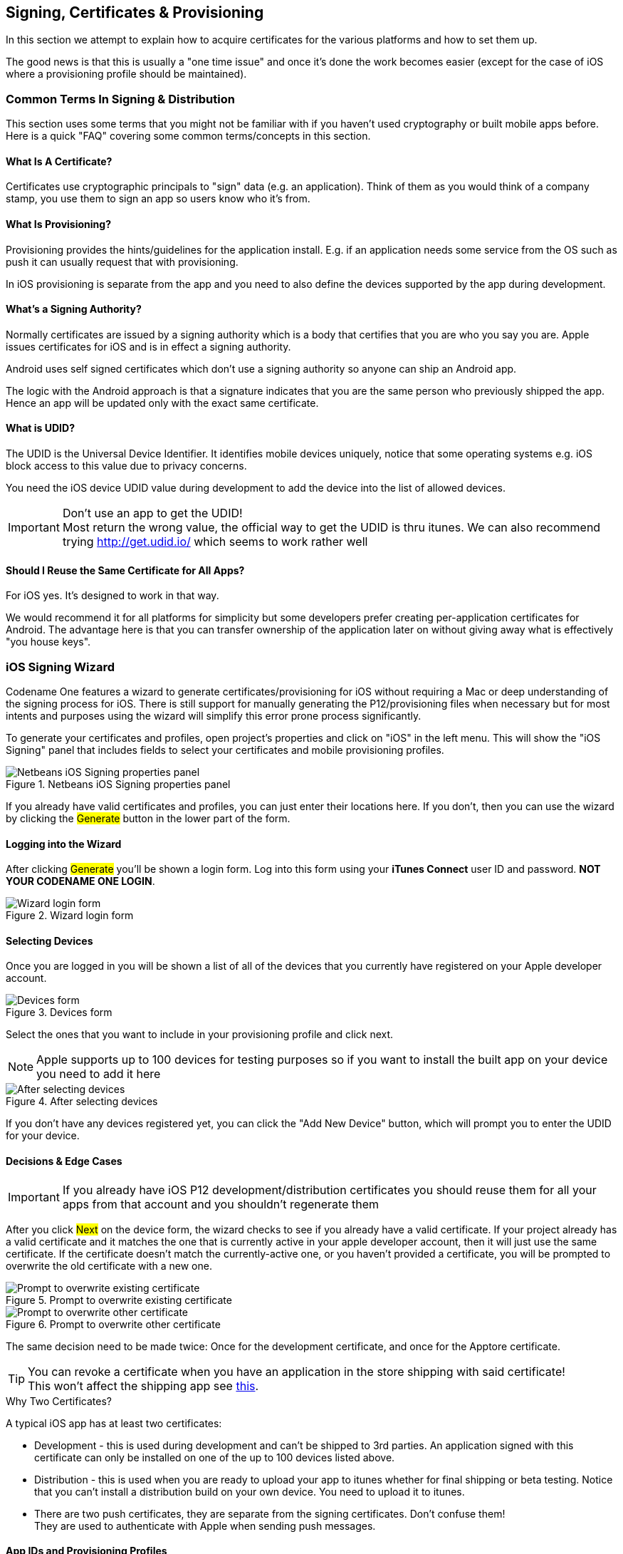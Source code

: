 == Signing, Certificates & Provisioning

[[signing-section-top-heading]]
In this section we attempt to explain how to acquire certificates for the various platforms and how to set them up.

The good news is that this is usually a "one time issue" and once it's done the work becomes easier (except for the case of iOS where a provisioning profile should be maintained).

=== Common Terms In Signing & Distribution

This section uses some terms that you might not be familiar with if you haven't used cryptography or built mobile apps before. Here is a quick "FAQ" covering some common terms/concepts in this section.

==== What Is A Certificate?

Certificates use cryptographic principals to "sign" data (e.g. an application). Think of them as you would think of a company stamp, you use them to sign an app so users know who it's from.

==== What Is Provisioning?

Provisioning provides the hints/guidelines for the application install. E.g. if an application needs some service from the OS such as push it can usually request that with provisioning.

In iOS provisioning is separate from the app and you need to also define the devices supported by the app during development.

==== What's a Signing Authority?

Normally certificates are issued by a signing authority which is a body that certifies that you are who you say you are. Apple issues certificates for iOS and is in effect a signing authority.

Android uses self signed certificates which don't use a signing authority so anyone can ship an Android app.

The logic with the Android approach is that a signature indicates that you are the same person who previously shipped the app. Hence an app will be updated only with the exact same certificate.

==== What is UDID?

The UDID is the Universal Device Identifier. It identifies mobile devices uniquely, notice that some operating systems e.g. iOS block access to this value due to privacy concerns.

You need the iOS device UDID value during development to add the device into the list of allowed devices.

IMPORTANT: Don't use an app to get the UDID! +
Most return the wrong value, the official way to get the UDID is thru itunes. We can also recommend trying http://get.udid.io/ which seems to work rather well

==== Should I Reuse the Same Certificate for All Apps?

For iOS yes. It's designed to work in that way.

We would recommend it for all platforms for simplicity but some developers prefer creating per-application certificates for Android. The advantage here is that you can transfer ownership of the application later on without giving away what is effectively "you house keys".


[[certificate-wizard]]
=== iOS Signing Wizard

Codename One features a wizard to generate certificates/provisioning for iOS without requiring a Mac or deep understanding of the signing process for iOS. There is still support for manually generating the P12/provisioning files when necessary but for most intents and purposes using the wizard will simplify this error prone process significantly.

To generate your certificates and profiles, open project's properties and click on "iOS" in the left menu. This will show the "iOS Signing" panel that includes fields to select your certificates and mobile provisioning profiles.

.Netbeans iOS Signing properties panel
image::img/developer-guide/ios-cert-wizard-1-signing.png[Netbeans iOS Signing properties panel,scaledwidth=50%]

If you already have valid certificates and profiles, you can just enter their locations here.  If you don't, then you can use the wizard by clicking the #Generate# button in the lower part of the form.

==== Logging into the Wizard

After clicking #Generate# you'll be shown a login form. Log into this form using your *iTunes Connect* user ID and
password.  **NOT YOUR CODENAME ONE LOGIN**.

.Wizard login form
image::img/developer-guide/ios-cert-wizard-2-login.png[Wizard login form,scaledwidth=20%]

==== Selecting Devices

Once you are logged in you will be shown a list of all of the devices that you currently have registered on your
Apple developer account.

.Devices form
image::img/developer-guide/ios-cert-wizard-3-devices.png[Devices form,scaledwidth=20%]

Select the ones that you want to include in your provisioning profile and click next.

NOTE: Apple supports up to 100 devices for testing purposes so if you want to install the built app on your device you need to add it here

.After selecting devices
image::img/developer-guide/ios-cert-wizard-4-devices-selected.png[After selecting devices,scaledwidth=20%]

If you don't have any devices registered yet, you can click the "Add New Device" button, which will prompt you to enter the UDID for your device.

====  Decisions & Edge Cases

IMPORTANT: If you already have iOS P12 development/distribution certificates you should reuse them for all your apps from that account and you shouldn't regenerate them

After you click #Next# on the device form, the wizard checks to see if you already have a valid certificate.  If your
project already has a valid certificate and it matches the one that is currently active in your apple developer
account, then it will just use the same certificate.  If the certificate doesn't match the currently-active one, or you
haven't provided a certificate, you will be prompted to overwrite the old certificate with a new one.

.Prompt to overwrite existing certificate
image::img/developer-guide/ios-cert-wizard-4.1-overwrite-cert.png[Prompt to overwrite existing certificate,scaledwidth=20%]

.Prompt to overwrite other certificate
image::img/developer-guide/ios-cert-wizard-4.2-overwrite-cert.png[Prompt to overwrite other certificate,scaledwidth=20%]

The same decision need to be made twice:  Once for the development certificate, and once for the Apptore certificate.

TIP: You can revoke a certificate when you have an application in the store shipping with said certificate! +
This won't affect the shipping app see http://stackoverflow.com/questions/6320255/if-i-revoke-an-existing-distribution-certificate-will-it-mess-up-anything-with[this].

.Why Two Certificates?
****
A typical iOS app has at least two certificates:

- Development - this is used during development and can't be shipped to 3rd parties. An application signed with this certificate can only be installed on one of the up to 100 devices listed above.

- Distribution - this is used when you are ready to upload your app to itunes whether for final shipping or beta testing. Notice that you can't install a distribution build on your own device. You need to upload it to itunes.

- There are two push certificates, they are separate from the signing certificates. Don't confuse them! +
They are used to authenticate with Apple when sending push messages.
****

==== App IDs and Provisioning Profiles

The next form in the wizard asks for your app's bundle ID.  This should have been pre-filled, but you can change
the app ID to a wildcard ID if you prefer.

.Enter the app bundle ID
image::img/developer-guide/ios-cert-wizard-5-bundle-id.png[Enter the app bundle ID,scaledwidth=20%]

.Wildcard Card Provisioning
****
Wildcard ids such as com.mycompany.\* or even \* allow you to create one generic certificate to use with all applications. This is remarkably useful for the global settings dialog and allows you to create an app without launching the wizard. Notice that wildcards apps can't use features such as push etc.

You can set the global defaults for the IDE by going to IDE settings/preferences and setting default values e.g.:

.Setting the development certificate and a global \* provisioning profile allows you to create a new app and built it to device without running the certificate wizard. Notice that you will need to run it when going into production
image::img/developer-guide/ios-cert-global-settings.png[Setting the development certificate and a global \* provisioning profile allows you to create a new app and built it to device without running the certificate wizard. Notice that you will need to run it when going into production]
****

==== Installing Files Locally

Once the wizard is finished generating your provisioning profiles, you should click "Install Locally", which will
open a file dialog for you to navigate to a folder in which to store the generated files.

.Install files locally
image::img/developer-guide/ios-cert-wizard-6-install-now.png[Install files locally,scaledwidth=20%]

.Select directory to save files in
image::img/developer-guide/ios-cert-wizard-7-select-directory.png[Select directory to save files in,scaledwidth=20%]

.Final Done Message
image::img/developer-guide/ios-cert-wizard-8-complete.png[Final Done Message,scaledwidth=20%]

TIP: You can see the password for the P12 files in the `codenameone_settings.properties` file. You can use the values defined there when creating a new application

==== Building Your App

After selecting your local install location, and closing the wizard, you should see the fields of the "iOS Signing"
properties panel filled in correctly.  You should now be able to send iOS debug or Appstore builds without the usual hassles.

.Filled in signing panel after wizard complete
image::img/developer-guide/ios-cert-wizard-9-signing-panel.png[Filled in signing panel after wizard complete,scaledwidth=40%]

=== Advanced iOS Signing

WARNING: You should use the certificate wizard, especially if you don't have a Mac. This section is here mostly for reference and edge cases that don't work with the certificate wizard

iOS signing has two distinct modes: App Store signing which is only valid for distribution via iTunes (you won't be able to run the resulting application without submitting it to Apple) and development mode signing.

You have two major files to keep track of:

1. *Certificate* - your signature
2. *Provisioning Profile* - details about the application and who is allowed to execute it

You need two versions of each file (4 total files) one pair is for development and the other pair is for uploading to the itunes App Store.

IMPORTANT: You need to use a Mac in order to create a certificate file for iOS

The first step you need to accomplish is signing up as a developer to http://developer.apple.com/[Apple's iOS development program], even for testing on a device this is required! +
This step requires that you pay Apple on an annual basis.

The Apple website will guide you through the process of applying for a certificate at the end of this process you should have a distribution and development certificate pair. After that point you can login to the https://developer.apple.com/ios/manage/overview/index.action[iOS provisioning portal] where there are plenty of videos and tutorials to guide you through the process. Within the iOS provisioning portal you need to create an application ID and register your development devices.

You can then create a provisioning profile which comes in two flavors:

- Distribution - for building the release version of your application
- Development - the development provisioning profile needs to contain the devices on which you want to test.

You can then configure the 4 files in the IDE and start sending builds to the Codename One cloud.

=== Provisioning Profile & Certificates Visual Guide

One of the hardest parts in developing for iOS is the  certificate & provisioning process. In this step by step guide we walk over the manual certificate generation process. Notice that the UI for the Apple website changes occasionally but the basic process remains the same...

Start by logging in to the iOS-provisioning portal

[[login-ios-provisioning]]
.Login for the iOS provisioning portal
image::img/developer-guide/login-ios-provisioning.png[Log into IOS provisioning portal,scaledwidth=30%]

In the certificates section you can download your development and distribution certificates.

[[download-dev-provisioning-profile]]
.Download development provisioning profile
image::img/developer-guide/download-dev-provisioning-profile.png[Download development provisioning profile,scaledwidth=30%]

[[download-dist-provisioning-profile]]
.Download distribution provisioning profile
image::img/developer-guide/download-dist-provisioning-profile.png[Download distribution provisioning profile,scaledwidth=30%]

In the devices section add device ids for the development devices you want to support. Notice no more than 100 devices are supported!

[[ios-add-devices]]
.Add devices
image::img/developer-guide/ios-add-devices.png[Add devices,scaledwidth=30%]

Create an application id; it should match the package identifier of your application perfectly!

.Create application id
image::img/developer-guide/ios-create-app-id.png[Create application id,scaledwidth=30%]

Create a provisioning profile for development, make sure to select the right app and make sure to add the devices you want to use during debug.

.Create provisioning profile step 1
image::img/developer-guide/ios-create-prov-profile-1.png[Create provisioning profile step 1,scaledwidth=30%]

.Create provisioning profile step 2
image::img/developer-guide/ios-create-prov-profile-2.png[Create provisioning profile step 2,scaledwidth=30%]

Refresh the screen to see the profile you just created and press the download button to download your development provisioning profile.

.Create provisioning profile step 3
image::img/developer-guide/ios-create-prov-profile-3.png[Create provisioning profile step 3,scaledwidth=30%]

Create a distribution provisioning profile; it will be used when uploading to the app store. There is no need to specify devices here.

.Create distribution provisioning profile
image::img/developer-guide/ios-create-dist-prov-profile.png[Create distribution provisioning profile,scaledwidth=30%]

Download the distribution provisioning profile.

.Download distribution provisioning profile
image::img/developer-guide/ios-download-dist-prov-profile.png[Download distribution provisioning profile,scaledwidth=30%]

We can now import the cer files into the key chain tool on a Mac by double clicking the file, on Windows the process is slightly more elaborate

.Import cer files
image::img/developer-guide/ios-import-cer-files.png[Import cer files,scaledwidth=30%]

We can export the p12 files for the distribution and development profiles through the keychain tool

.Export p12 files
image::img/developer-guide/ios-export-p12.png[Export p12 files,scaledwidth=30%]

In the IDE we enter the project settings, configure our provisioning profile, the password we typed when exporting and the p12 certificates. It is now possible to send the build to the server.

.IOS Project Settings
image::img/developer-guide/ios-project-settings.png[IOS Project Settings,scaledwidth=30%]

==== iOS Code Signing Failure Checklist

Below is a list of common issues when singing and a set of suggestions for things to check. Notice that some of these signing failures will sometimes manifest themselves during build and sometimes will manifest during the install of the application.

TIP: Most of these issues aren't applicable when using the wizard e.g. a Mac isn't required for the certificate wizard as it uses the Codename One cloud

-	*You must use a Mac to generate P12 certificates manually*. The only workaround we found is the certificate wizard!
+
Notice that this is something you need to do once a year (generate P12), you will also need a Mac to upload your final app to the store at this time.

-	When exporting the P12 certificate *make sure that you selected BOTH the public and the private keys* as illustrated here. If you only see one entry (no private key) then you created the CSR (singing request) on a different machine than the one where you imported the resulting CER file.
+
.p12 export
image::img/developer-guide/p12-export.png[P12 Export,scaledwidth=30%]

-	Make sure the package matches between the main preferences screen in the IDE and the iOS settings screen.
+
.Package ID matching App ID
image::img/developer-guide/package-id-app-id.png[Package ID matching App ID,scaledwidth=30%]

-	Make sure the prefix for the app id in the iOS section of the preferences matches the one you have from Apple
+
.App prefix
image::img/developer-guide/app-prefix.png[App prefix,scaledwidth=30%]

-	Make sure your provisioning profile's app id matches your package name or is a * provisioning profile. Both are sampled in the pictures below, notice that you would need an actual package name for push/in-app-purchase support as well as for app store distribution.
+
.The star (*) Provisioning Profile
image::img/developer-guide/provisioning-profile-details.png[The star (*) Provisioning Profile,scaledwidth=30%]
+
.Provisioning Profile with app id
image::img/developer-guide/provisioning-profile-with-app-id.png[Provisioning Profile with app id,scaledwidth=30%]

-	Make sure the certificate and provisioning profile are from the same source (if you work with multiple accounts), notice that provisioning profiles and certificates expire so you will need to regenerate provisioning when your certificate expires or is revoked.

-	If you declare push in the provisioning profile then `ios.includePush` (in the build arguments) MUST be set to true, otherwise it *MUST* be set to false (see pictures below). Notice that this should be configured via the UI in the iOS section.
+
.Include push build hint
image::img/developer-guide/include-push-build-hint.png[Include push build hint,scaledwidth=30%]

=== Android

Signing Android applications is trivial when compared to the pain of iOS signing.

The NetBeans and Eclipse plugins have a simple wizard to generate the certificate that you can launch by pressing this button:

.Android keystore generation wizard
image::img/developer-guide/android-certificate-wizard.png[Android keystore generation wizard,scaledwidth=50%]

Then fill out your details and password in the form:

.UI for Android certificate details
image::img/developer-guide/android-certificate-wizard2.png[UI for Android certificate details,scaledwidth=30%]

This will seamlessly generate a certificate for your project, you can reuse it for other projects as well.

==== Generating an Android Certificate Manually

You need the JDK's keytool executable (it should be under the JDK's bin directory) and execute the following command:

----
keytool -genkey -keystore Keystore.ks -alias [alias_name] -keyalg RSA -keysize 2048 -validity 15000 -dname "CN=[full name], OU=[ou], O=[comp], L=[City], S=[State], C=[Country Code]" -storepass [password] -keypass [password]
----

The elements in the brackets should be filled up based on this:

----
Alias: [alias_name] (just use your name/company name without spaces)
Full name: [full name]
Organizational Unit: [ou]
Company: [comp]
City: [City]
State: [State]
CountryCode: [Country Code]
Password: [password] (we expect both passwords to be identical)
----

Executing the command will produce a Keystore.ks file in that directory which you need to keep since if you lose it you will no longer be able to upgrade your applications! Fill in the appropriate details in the project properties or in the CodenameOne section in the Netbeans preferences dialog.

For more details see http://developer.android.com/guide/publishing/app-signing.html

=== RIM/BlackBerry

You can now get signing keys for free from Blackberry by going https://www.blackberry.com/SignedKeys/[here]. Once you obtain the certificates you need to install them on your machine (you will need the Blackberry development environment for this). You will have two files: `sigtool.db` and `sigtool.csk` on your machine (within the JDE directory hierarchy). We need them and their associated password to perform the signed build for Blackberry application.

=== J2ME

Currently signing J2ME applications isn't supported. You can use tools such as the Sprint WTK to sign the resulting `jad`/`jar` produced by Codename One.
 
